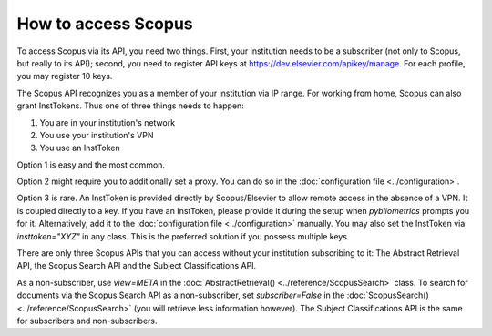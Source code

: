 How to access Scopus
--------------------

To access Scopus via its API, you need two things.  First, your institution needs to be a subscriber (not only to Scopus, but really to its API); second, you need to register API keys at https://dev.elsevier.com/apikey/manage.  For each profile, you may register 10 keys.

The Scopus API recognizes you as a member of your institution via IP range.  For working from home, Scopus can also grant InstTokens.  Thus one of three things needs to happen:

1. You are in your institution's network
2. You use your institution's VPN
3. You use an InstToken

Option 1 is easy and the most common.

Option 2 might require you to additionally set a proxy.  You can do so in the :doc:`configuration file <../configuration>`.

Option 3 is rare.  An InstToken is provided directly by Scopus/Elsevier to allow remote access in the absence of a VPN.  It is coupled directly to a key.  If you have an InstToken, please provide it during the setup when `pybliometrics` prompts you for it. Alternatively, add it to the :doc:`configuration file <../configuration>` manually.  You may also set the InstToken via `insttoken="XYZ"` in any class. This is the preferred solution if you possess multiple keys.

There are only three Scopus APIs that you can access without your institution subscribing to it: The Abstract Retrieval API, the Scopus Search API and the Subject Classifications API.

As a non-subscriber, use `view=META` in the :doc:`AbstractRetrieval() <../reference/ScopusSearch>` class.  To search for documents via the Scopus Search API as a non-subscriber, set `subscriber=False` in the :doc:`ScopusSearch() <../reference/ScopusSearch>` (you will retrieve less information however).  The Subject Classifications API is the same for subscribers and non-subscribers.
